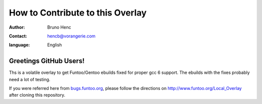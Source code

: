 =================================
How to Contribute to this Overlay
=================================

:author: Bruno Henc
:contact: hencb@vorangerie.com
:language: English

Greetings GitHub Users!
=======================

.. _bugs.funtoo.org: https://bugs.funtoo.org
Ths is a volatile overlay to get Funtoo/Gentoo ebuilds fixed for proper gcc 6 support.
The ebuilds with the fixes probably need a lot of testing.


If you were referred here from `bugs.funtoo.org`_, please follow the directions on http://www.funtoo.org/Local_Overlay after cloning this repository.
